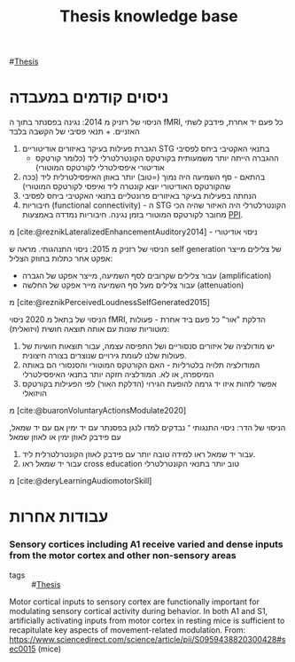 :PROPERTIES:
:ID:       20220510T093739.255872
:END:
#+title: Thesis knowledge base

#[[id:20220929T131701.371065][Thesis]]
* ניסוים קודמים במעבדה
הניסוי של רזניק מ 2014:
נגינה בפסנתר בתוך ה fMRI, כל פעם יד אחרת, פידבק לשתי האזניים. + תנאי פסיבי של הקשבה בלבד
  1. הגברת פעילות בעיקר באיזורים אודיטוריים STG בתנאי האקטיבי ביחס לפסיבי
       - ההגברה הייתה יותר משמעותית בקורטקס הקונטרלטרלי ליד (כלומר קורטקס אודיטורי איפסילטרלי לקורטקס המוטורי)
  2. בהתאם - סף השמיעה היה נמוך (=טוב) יותר באוזן האיפסילטרלית ליד (ככה שהקורטקס האודיטורי יוצא קונטרה ליד ואיפסי לקורטקס המוטורי)
  3. הנחתה בפעילות בעיקר באיזורים פרונטליים בתנאי האקטיבי ביחס לפסיבי
  4. חיבוריות (functional connectivity) - ה STG הקונטרלטרלי היה האיזור שהיה הכי מחובר לקורטקס המוטורי בזמן נגינה.
      חיבוריות נמדדה באמצעות [[id:20220623T181007.555618][PPI]].

מ [cite:@reznikLateralizedEnhancementAuditory2014] - ניסוי אודיטורי

הניסוי של רזניק מ 2015:
ניסוי התנהגותי.
מראה ש self generation של צלילים מייצר אפקט אחר כתלות בחוזק הצליל:
    - עבור צלילים שקרובים לסף השמיעה, מייצר אפקט של הגברה (amplification)
    - עבור צלילים מעל סף השמיעה מייר אפקט של החלשה (attenuation)
מ [cite:@reznikPerceivedLoudnessSelfGenerated2015]

הניסוי של בתאל מ 2020
ניסוי fMRI, הדלקת "אור" כל פעם ביד אחרת - פעולות מוטוריות שונות עם אותה תוצאה חושית (ויזואלית):
1. יש מודולציה של איזורים סנסוריים ושל התפיסה עצמה, עבור תוצאות חושיות של פעולות שלנו לעומת גירויים שנוצרים בצורה חיצונית.
2. המודולציה תלויה בלטרליות - האם הקורטקס המוטורי והסנסורי הם באותה המיספרה, או לא. המודלציה חזקה יותר בתנאי האיפסילטרלי
3. אפשר לזהות איזו יד גרמה להופעת הגירוי (הדלקת האור) לפי הפעילות בקורטקס הויזואלי
מ [cite:@buaronVoluntaryActionsModulate2020]

הניסוי של הדר:
ניסוי התנגותי ־ נבדקים למדו לנגן בפסנתר עם יד ימין אם עם יד שמאל, עם פידבק לאוזן ימין או לאוזן שמאל
1. עבור יד שמאל ראו למידה טובה יותר עם פידבק לאוזן הקונטרלטרלית ליד.
2. עבור יד שמאל ראו cross education טוב יותר בתנאי הקונטרלטרלי

מ [cite:@deryLearningAudiomotorSkill]

* עבודות אחרות
*** Sensory cortices including A1 receive varied and dense inputs from the motor cortex and other non-sensory areas
:PROPERTIES:
:ID:       20221129T130222.606037
:END:
- tags :: #[[id:20220929T131701.371065][Thesis]]
Motor cortical inputs to sensory cortex are functionally important for modulating sensory cortical activity during behavior. In both A1 and S1, artificially activating inputs from motor cortex in resting mice is sufficient to recapitulate key aspects of movement-related modulation.
From: https://www.sciencedirect.com/science/article/pii/S0959438820300428#sec0015 (mice)
